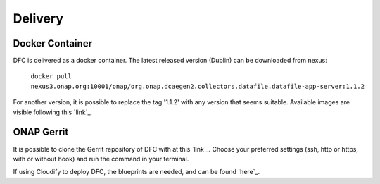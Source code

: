 .. This work is licensed under a Creative Commons Attribution 4.0 International License.
.. http://creativecommons.org/licenses/by/4.0

Delivery
========

Docker Container
----------------

DFC is delivered as a docker container. The latest released version (Dublin) can be downloaded from nexus:

    ``docker pull nexus3.onap.org:10001/onap/org.onap.dcaegen2.collectors.datafile.datafile-app-server:1.1.2``

For another version, it is possible to replace the tag '1.1.2' with any version that seems suitable. Available images
are visible following this `link`_.

.. _link https://nexus3.onap.org/#browse/search=keyword%3D*datafile*


ONAP Gerrit
-----------

It is possible to clone the Gerrit repository of DFC with at this `link`_. Choose your preferred settings (ssh, http or
https, with or without hook) and run the command in your terminal.

.. _link https://gerrit.onap.org/r/#/admin/projects/dcaegen2/collectors/datafile

If using Cloudify to deploy DFC, the blueprints are needed, and can be found `here`_.

.. _here https://gerrit.onap.org/r/gitweb?p=dcaegen2/platform/blueprints.git;a=blob;f=blueprints/reference_templates/k8s-datafile-collector.yaml-template;h=17d2aedec131154b4f5f84a08a099b0364b1e627;hb=HEAD
